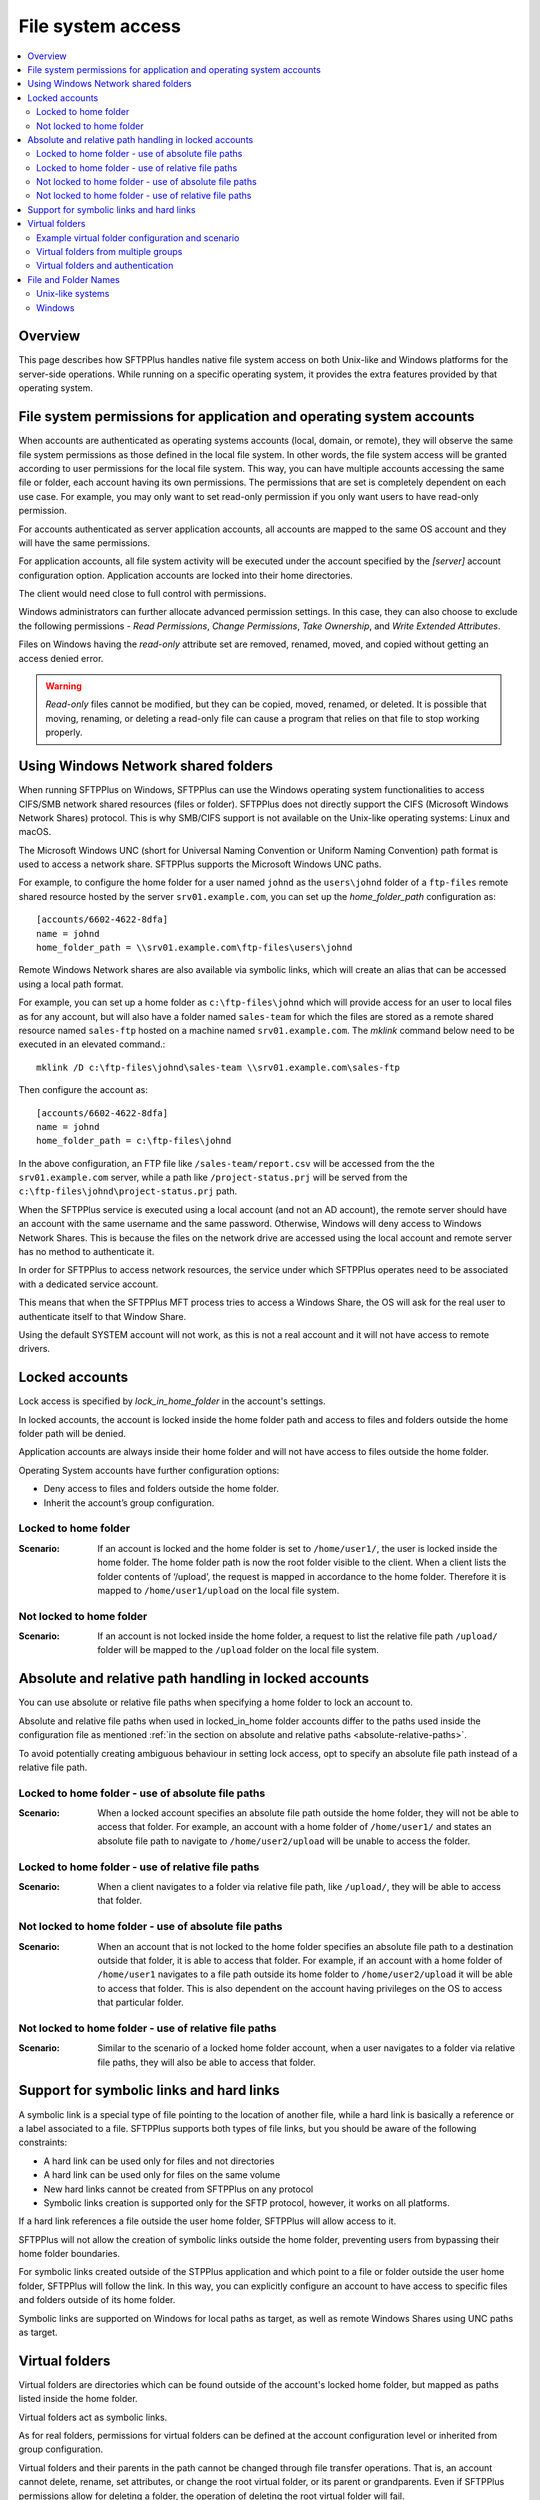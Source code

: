 File system access
==================

..  contents:: :local:


Overview
--------

This page describes how SFTPPlus handles native file system access on both
Unix-like and Windows platforms for the server-side operations.
While running on a specific operating system, it provides the extra features
provided by that operating system.


File system permissions for application and operating system accounts
---------------------------------------------------------------------

When accounts are authenticated as operating systems accounts
(local, domain, or remote), they will observe the same file system permissions
as those defined in the local file system.
In other words, the file system access will be granted according to user
permissions for the local file system.
This way, you can have multiple accounts accessing the same file or folder,
each account having its own permissions.
The permissions that are set is completely dependent on each use case.
For example, you may only want to set read-only permission if you only want
users to have read-only permission.

For accounts authenticated as server application accounts, all accounts
are mapped to the same OS account and they will have the same permissions.

For application accounts, all file system activity will be executed under the
account specified by the `[server]` account configuration option.
Application accounts are locked into their home directories.

The client would need close to full control with permissions.

Windows administrators can further allocate advanced permission settings.
In this case, they can also choose to exclude the following
permissions - `Read Permissions`, `Change Permissions`, `Take Ownership`, and
`Write Extended Attributes`.

Files on Windows having the `read-only` attribute set are removed, renamed,
moved, and copied without getting an access denied error.

..  warning::
    `Read-only` files cannot be modified, but they can be copied, moved,
    renamed, or deleted.
    It is possible that moving, renaming, or deleting a read-only file can
    cause a program that relies on that file to stop working properly.


Using Windows Network shared folders
------------------------------------

When running SFTPPlus on Windows, SFTPPlus can use the Windows
operating system functionalities to access CIFS/SMB network shared resources
(files or folder).
SFTPPlus does not directly support the CIFS (Microsoft Windows Network Shares)
protocol.
This is why SMB/CIFS support is not available on the Unix-like
operating systems: Linux and macOS.

The Microsoft Windows UNC
(short for Universal Naming Convention or Uniform Naming Convention) path
format is used to access a network share.
SFTPPlus supports the Microsoft Windows UNC paths.

For example, to configure the home folder for a user named ``johnd`` as the
``users\johnd`` folder of a ``ftp-files`` remote shared resource
hosted by the server ``srv01.example.com``,
you can set up the `home_folder_path` configuration as::

    [accounts/6602-4622-8dfa]
    name = johnd
    home_folder_path = \\srv01.example.com\ftp-files\users\johnd

Remote Windows Network shares are also available via symbolic links,
which will create an alias that can be accessed using a local path format.

For example, you can set up a home folder as ``c:\ftp-files\johnd`` which will
provide access for an user to local files as for any account,
but will also have a folder named ``sales-team`` for which the files are
stored as a remote shared resource named ``sales-ftp`` hosted on a
machine named ``srv01.example.com``.
The `mklink` command below need to be executed in an elevated command.::

    mklink /D c:\ftp-files\johnd\sales-team \\srv01.example.com\sales-ftp

Then configure the account as::

    [accounts/6602-4622-8dfa]
    name = johnd
    home_folder_path = c:\ftp-files\johnd

In the above configuration, an FTP file like ``/sales-team/report.csv`` will
be accessed from the the ``srv01.example.com`` server, while a path like
``/project-status.prj`` will be served from the
``c:\ftp-files\johnd\project-status.prj`` path.

When the SFTPPlus service is executed using a local account (and not an
AD account), the remote server should have an account with the same username
and the same password.
Otherwise, Windows will deny access to Windows Network Shares.
This is because the files on the network drive are accessed using the local
account and remote server has no method to authenticate it.

In order for SFTPPlus to access network resources, the service under which
SFTPPlus operates need to be associated with a dedicated service account.

This means that when the SFTPPlus MFT process tries to access a Windows Share,
the OS will ask for the real user to authenticate itself to that Window Share.

Using the default SYSTEM account will not work, as this is not a real account
and it will not have access to remote drivers.


Locked accounts
---------------

Lock access is specified by `lock_in_home_folder` in the account's settings.

In locked accounts, the account is locked inside the home folder path and
access to files and folders outside the home folder path will be denied.

Application accounts are always inside their home folder and will not have
access to files outside the home folder.

Operating System accounts have further configuration options:

* Deny access to files and folders outside the home folder.

* Inherit the account’s group configuration.


Locked to home folder
^^^^^^^^^^^^^^^^^^^^^

:Scenario:
    If an account is locked and the home folder is set to ``/home/user1/``, the
    user is locked inside the home folder.
    The home folder path is now the root folder visible to the client.
    When a client lists the folder contents of ‘/upload’, the request is mapped
    in accordance to the home folder.
    Therefore it is mapped to ``/home/user1/upload`` on the local file system.


Not locked to home folder
^^^^^^^^^^^^^^^^^^^^^^^^^

:Scenario:
    If an account is not locked inside the home folder, a request to list the
    relative file path ``/upload/`` folder will be mapped to the ``/upload``
    folder on the local file system.


Absolute and relative path handling in locked accounts
------------------------------------------------------

You can use absolute or relative file paths when specifying a home folder to
lock an account to.

Absolute and relative file paths when used in locked_in_home folder accounts
differ to the paths used inside the configuration file as mentioned
:ref:`in the section on absolute and relative paths <absolute-relative-paths>`.

To avoid potentially creating ambiguous behaviour in setting lock access, opt
to specify an absolute file path instead of a relative file path.


Locked to home folder - use of absolute file paths
^^^^^^^^^^^^^^^^^^^^^^^^^^^^^^^^^^^^^^^^^^^^^^^^^^

:Scenario:
    When a locked account specifies an absolute file path outside the home
    folder, they will not be able to access that folder.
    For example, an account with a home folder of ``/home/user1/`` and states
    an absolute file path to navigate to ``/home/user2/upload`` will be unable
    to access the folder.


Locked to home folder - use of relative file paths
^^^^^^^^^^^^^^^^^^^^^^^^^^^^^^^^^^^^^^^^^^^^^^^^^^

:Scenario:
    When a client navigates to a folder via relative file path, like
    ``/upload/``, they will be able to access that folder.


Not locked to home folder - use of absolute file paths
^^^^^^^^^^^^^^^^^^^^^^^^^^^^^^^^^^^^^^^^^^^^^^^^^^^^^^

:Scenario:
    When an account that is not locked to the home folder specifies an absolute
    file path to a destination outside that folder, it is able to access that
    folder.
    For example, if an account with a home folder of ``/home/user1`` navigates
    to a file path outside its home folder to ``/home/user2/upload`` it will
    be able to access that folder.
    This is also dependent on the account having privileges on the OS to access
    that particular folder.


Not locked to home folder - use of relative file paths
^^^^^^^^^^^^^^^^^^^^^^^^^^^^^^^^^^^^^^^^^^^^^^^^^^^^^^

:Scenario:
    Similar to the scenario of a locked home folder account, when a user
    navigates to a folder via relative file paths, they will also be able
    to access that folder.


Support for symbolic links and hard links
-----------------------------------------

A symbolic link is a special type of file pointing to the location of another
file, while a hard link is basically a reference or a label associated
to a file.
SFTPPlus supports both types of file links, but you should be aware
of the following constraints:

* A hard link can be used only for files and not directories
* A hard link can be used only for files on the same volume
* New hard links cannot be created from SFTPPlus on any protocol
* Symbolic links creation is supported only for the SFTP protocol, however,
  it works on all platforms.

If a hard link references a file outside the user home folder,
SFTPPlus will allow access to it.

SFTPPlus will not allow the creation of symbolic links outside the
home folder, preventing users from bypassing their home folder boundaries.

For symbolic links created outside of the STPPlus application
and which point to a file or folder outside
the user home folder,
SFTPPlus will follow the link.
In this way, you can explicitly configure an account to have access to
specific files and folders outside of its home folder.

Symbolic links are supported on Windows for local paths as target,
as well as remote Windows Shares using UNC paths as target.


Virtual folders
---------------

Virtual folders are directories which can be found outside of
the account's locked home folder,
but mapped as paths listed inside the home folder.

Virtual folders act as symbolic links.

As for real folders, permissions for virtual folders can be defined at the
account configuration level or inherited from group configuration.

Virtual folders and their parents in the path cannot be changed
through file transfer operations.
That is, an account cannot delete, rename,
set attributes, or change the root virtual folder, or its parent or
grandparents.
Even if SFTPPlus permissions allow for deleting a folder,
the operation of deleting the root virtual folder will fail.

Accounts can still modify or delete files and folders which are inside the
virtual folders, as per the current permissions set in SFTPPlus.

Virtual folders are mapped starting from the root folder.


Example virtual folder configuration and scenario
^^^^^^^^^^^^^^^^^^^^^^^^^^^^^^^^^^^^^^^^^^^^^^^^^

The following is a scenario for a user, ``JohnD`` requiring access to
virtual folders.

The user, ``JohnD``, has ``C:\Users\JohnD`` as the home folder path,
and access to these folders::

    C:\Users\JohnD
    C:\Users\JohnD\download

In SFTPPlus, this user is associated with the following `group` and `account`
configuration.
Notice that `virtual_folders` are listed in the ``d32e-653a-98da`` group.
The account, ``JohnD``, is not only a part of this group but it is also
inheriting the group's configuration settings::

    [groups/d32e-653a-98da]
    name = Sales
    virtual_folders =
        /virtual-in-root, C:\Storage\base
        /read-only-reports, C:\Storage\reports
        /upload/team/emea, C:\Storage\teams\sales
    permissions = allow-full-control
        /read-only-reports/*, allow-list, allow-read

    [accounts/7521-bb32-6cce]
    name = JohnD
    group = d32e-653a-98da
    home_folder_path = C:\Users\JohnD
    permissions = inherit

When a file transfer session is commenced, the session will make available to
the user the following list of folder structure to file transfer clients::

    /                      -> C:\Users\JohnD
    /download              -> C:\Users\JohnD\download
    /upload                -> Virtual folder with 'team' as single member
    /upload/team           -> Virtual folder with 'sales' as single member
    /upload/team/emea      -> C:\Storage\teams\sales
    /upload/team/emea/jobs -> C:\Storage\teams\sales\jobs
    /virtual-in-root       -> C:\Storage\base
    /virtual-in-root/vid   -> C:\Storage\base\vid
    /read-only-reports     -> C:\Storage\reports
    /read-only-reports/us  -> C:\Storage\reports\us

In addition, the following permissions are also applied to these folders::

    /                      -> Full control
    /download              -> Full control, including ability to remove the
                              folder.
    /upload                -> Only list, since this is a virtual folder.
    /upload/team           -> Only list, since this is a virtual folder.
    /upload/team/sales     -> Full control, but cannot delete the folder since
                              it is a virtual folder.
    /upload/team/emea/jobs -> Full control, but cannot delete the folder
                              itself.
    /virtual-in-root       -> Full control, but cannot delete the folder
                              itself.
    /virtual-in-root/vid   -> Full control, can also delete the `vid` folder.
    /read-only-reports     -> Only allow reading files and listing folders.
    /read-only-reports/us  -> Only allow reading files and listing folders.


With the configurations above, the file transfer administrator can be assured
that ``JohnD`` has access to the appropriate virtual folders with the right
access controls.

..  note::

    On Linux, virtual folders are case-sensitive.
    On Windows and macOS, virtual folders are case-insensitive and are always
    represented in lowercase.


..  note::

    You cannot have a virtual folder sharing the same name as a real folder
    or file that already exists at the same path that is represented by the
    virtual folder.


Virtual folders from multiple groups
^^^^^^^^^^^^^^^^^^^^^^^^^^^^^^^^^^^^

When an account is member of multiple groups, it will get access to
all the virtual folders defined for the associated groups.

For example, based on the configuration from below, user JohnD will have
access to both `/sales-emea` and `/sales-uk` virtual folders::

    [groups/d32e-653a-98da]
    name = Sales EMEA
    enabled = yes
    virtual_folders =
        /sales-emea, C:\Storage\sales\EMEA

    [groups/2a2e-823a-76de]
    name = Sales UK
    enabled = yes
    virtual_folders =
        /sales-uk, C:\Storage\sales\UK

    [accounts/7521-bb32-6cce]
    name = JohnD
    group = d32e-653a-98da, 2a2e-823a-76de
    home_folder_path = C:\Users\JohnD
    permissions = inherit


Virtual folders and authentication
^^^^^^^^^^^^^^^^^^^^^^^^^^^^^^^^^^

During the authentication process, SFTPPlus will check that no real path
exists with the same name as one of the configured virtual paths.
If these paths are found, the authentication fails and the connection is
rejected.

For example, if there is a user with ``C:\Users\JohnD`` as the home folder
path and the following folders::

    C:\Users\JohnD
    C:\Users\JohnD\upload

And they have the following virtual folder configured::

    virtual_folders = /upload/team/sales, C:\Storage\teams\sales

The user will fail to authenticate since the real path
``C:\Users\JohnD\upload`` is accessible inside the user's home folder as
``/upload``.
When this occurs, a conflict is detected with the virtual path
``/upload/team/sales`` and the authentication will fail.

Administrators can mitigate this issue by ensuring that no real path
exists with the same name as one of the configured virtual paths.


File and Folder Names
---------------------


Unix-like systems
^^^^^^^^^^^^^^^^^

Folder / file names that contain only space characters are fully supported on
Unix-like systems: Linux and macOS.
Names containing leading or trailing spaces are preserved as is.

Names can contain ASCII characters or Unicode names encoded using UTF-8.
Other character encoding schemes are not supported yet.

..  note::
    If you require to handle names using a character encoding scheme other
    than `UTF-8`, please contact us.


Windows
^^^^^^^

On Windows, leading and trailing spaces from file names are stripped by
the operating system.
Due to this, names with only space characters are converted into names with no
characters, invalidating them.

ASCII and Unicode characters are supported.
